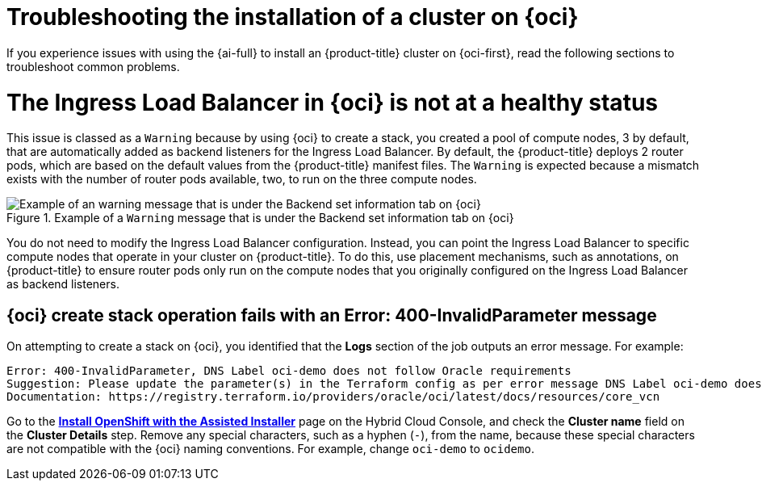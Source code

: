 // Module included in the following assemblies:
//
// * installing/installing_oci/installing-oci-assisted-installer.adoc

:_mod-docs-content-type: PROCEDURE
[id="installing-troubleshooting-assisted-installer-oci_{context}"]
= Troubleshooting the installation of a cluster on {oci}

If you experience issues with using the {ai-full} to install an {product-title} cluster on {oci-first}, read the following sections to troubleshoot common problems.

[discrete]
= The Ingress Load Balancer in {oci} is not at a healthy status

This issue is classed as a `Warning` because by using {oci} to create a stack, you created a pool of compute nodes, 3 by default, that are automatically added as backend listeners for the Ingress Load Balancer. By default, the {product-title} deploys 2 router pods, which are based on the default values from the {product-title} manifest files. The `Warning` is expected because a mismatch exists with the number of router pods available, two, to run on the three compute nodes.

.Example of a `Warning` message that is under the Backend set information tab on {oci}
image::ingress_load_balancer_warning_message.png[Example of an warning message that is under the Backend set information tab on {oci}]

You do not need to modify the Ingress Load Balancer configuration. Instead, you can point the Ingress Load Balancer to specific compute nodes that operate in your cluster on {product-title}. To do this, use placement mechanisms, such as annotations, on {product-title} to ensure router pods only run on the compute nodes that you originally configured on the Ingress Load Balancer as backend listeners.

[discrete]
== {oci} create stack operation fails with an Error: 400-InvalidParameter message

On attempting to create a stack on {oci}, you identified that the *Logs* section of the job outputs an error message. For example:

[source,terminal]
----
Error: 400-InvalidParameter, DNS Label oci-demo does not follow Oracle requirements
Suggestion: Please update the parameter(s) in the Terraform config as per error message DNS Label oci-demo does not follow Oracle requirements
Documentation: https://registry.terraform.io/providers/oracle/oci/latest/docs/resources/core_vcn
----

Go to the https://console.redhat.com/openshift/assisted-installer/clusters/~new[*Install OpenShift with the Assisted Installer*] page on the Hybrid Cloud Console, and check the *Cluster name* field on the *Cluster Details* step. Remove any special characters, such as a hyphen (`-`), from the name, because these special characters are not compatible with the {oci} naming conventions. For example, change `oci-demo` to `ocidemo`.
